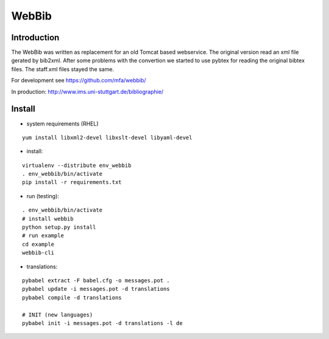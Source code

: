 
========
 WebBib
========


Introduction
============

The WebBib was written as replacement for an old Tomcat based webservice.
The original version read an xml file gerated by bib2xml.
After some problems with the convertion we started to use pybtex for reading
the original bibtex files.
The staff.xml files stayed the same.

For development see https://github.com/mfa/webbib/

In production: http://www.ims.uni-stuttgart.de/bibliographie/


Install
=======

* system requirements (RHEL)

::

  yum install libxml2-devel libxslt-devel libyaml-devel

* install:

::

  virtualenv --distribute env_webbib
  . env_webbib/bin/activate
  pip install -r requirements.txt

* run (testing):

::

  . env_webbib/bin/activate
  # install webbib
  python setup.py install
  # run example
  cd example
  webbib-cli

* translations:

::

  pybabel extract -F babel.cfg -o messages.pot .
  pybabel update -i messages.pot -d translations
  pybabel compile -d translations

  # INIT (new languages)
  pybabel init -i messages.pot -d translations -l de
